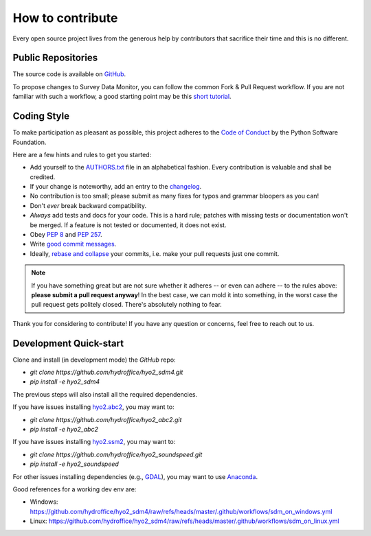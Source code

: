 .. _how-to-contribute-label:

How to contribute
-----------------

Every open source project lives from the generous help by contributors that sacrifice their time and this is no different.

Public Repositories
===================

The source code is available on `GitHub`_.

To propose changes to Survey Data Monitor, you can follow the common Fork & Pull Request workflow.
If you are not familiar with such a workflow, a good starting point may be this `short tutorial`_.


Coding Style
============

To make participation as pleasant as possible, this project adheres to the `Code of Conduct`_ by the Python Software Foundation.

Here are a few hints and rules to get you started:

* Add yourself to the AUTHORS.txt_ file in an alphabetical fashion. Every contribution is valuable and shall be credited.
* If your change is noteworthy, add an entry to the changelog_.
* No contribution is too small; please submit as many fixes for typos and grammar bloopers as you can!
* Don't *ever* break backward compatibility.
* *Always* add tests and docs for your code. This is a hard rule; patches with missing tests or documentation won't be merged.
  If a feature is not tested or documented, it does not exist.
* Obey `PEP 8`_ and `PEP 257`_.
* Write `good commit messages`_.
* Ideally, `rebase and collapse`_ your commits, i.e. make your pull requests just one commit.

.. note::
   If you have something great but are not sure whether it adheres -- or even can adhere -- to the rules
   above: **please submit a pull request anyway**!
   In the best case, we can mold it into something, in the worst case the pull request gets politely closed.
   There's absolutely nothing to fear.

Thank you for considering to contribute! If you have any question or concerns, feel free to reach out to us.

Development Quick-start
=======================

Clone and install (in development mode) the `GitHub` repo:

* `git clone https://github.com/hydroffice/hyo2_sdm4.git`
* `pip install -e hyo2_sdm4`

The previous steps will also install all the required dependencies.

If you have issues installing `hyo2.abc2`_, you may want to:

* `git clone https://github.com/hydroffice/hyo2_abc2.git`
* `pip install -e hyo2_abc2`

If you have issues installing `hyo2.ssm2`_, you may want to:

* `git clone https://github.com/hydroffice/hyo2_soundspeed.git`
* `pip install -e hyo2_soundspeed`

For other issues installing dependencies (e.g., `GDAL`_), you may want to use `Anaconda`_.

Good references for a working dev env are:

* Windows: https://github.com/hydroffice/hyo2_sdm4/raw/refs/heads/master/.github/workflows/sdm_on_windows.yml
* Linux: https://github.com/hydroffice/hyo2_sdm4/raw/refs/heads/master/.github/workflows/sdm_on_linux.yml


.. _`short tutorial`: https://gist.github.com/giumas/67abeffcbf49d00703a57cbafac8b118
.. _`GitHub`: https://github.com/hydroffice/hyo2_sdm4
.. _`Code of Conduct`: http://www.python.org/psf/codeofconduct/
.. _`AUTHORS.txt`: https://github.com/hydroffice/hyo2_sdm4/raw/master/AUTHORS.rst
.. _`changelog`: https://github.com/hydroffice/hyo2_sdm4/raw/master/HISTORY.rst
.. _`PEP 8`: http://www.python.org/dev/peps/pep-0008/
.. _`PEP 257`: http://www.python.org/dev/peps/pep-0257/
.. _`rebase and collapse`: https://docs.gitlab.com/topics/git/git_rebase/
.. _`good commit messages`: http://tbaggery.com/2008/04/19/a-note-about-git-commit-messages.html
.. _`hyo2.abc2`: https://github.com/hydroffice/hyo2_abc2
.. _`hyo2.ssm2`: https://github.com/hydroffice/hyo2_soundspeed
.. _`GDAL`: https://github.com/OSGeo/gdal
.. _`Anaconda`: https://docs.anaconda.com/anaconda/install/
